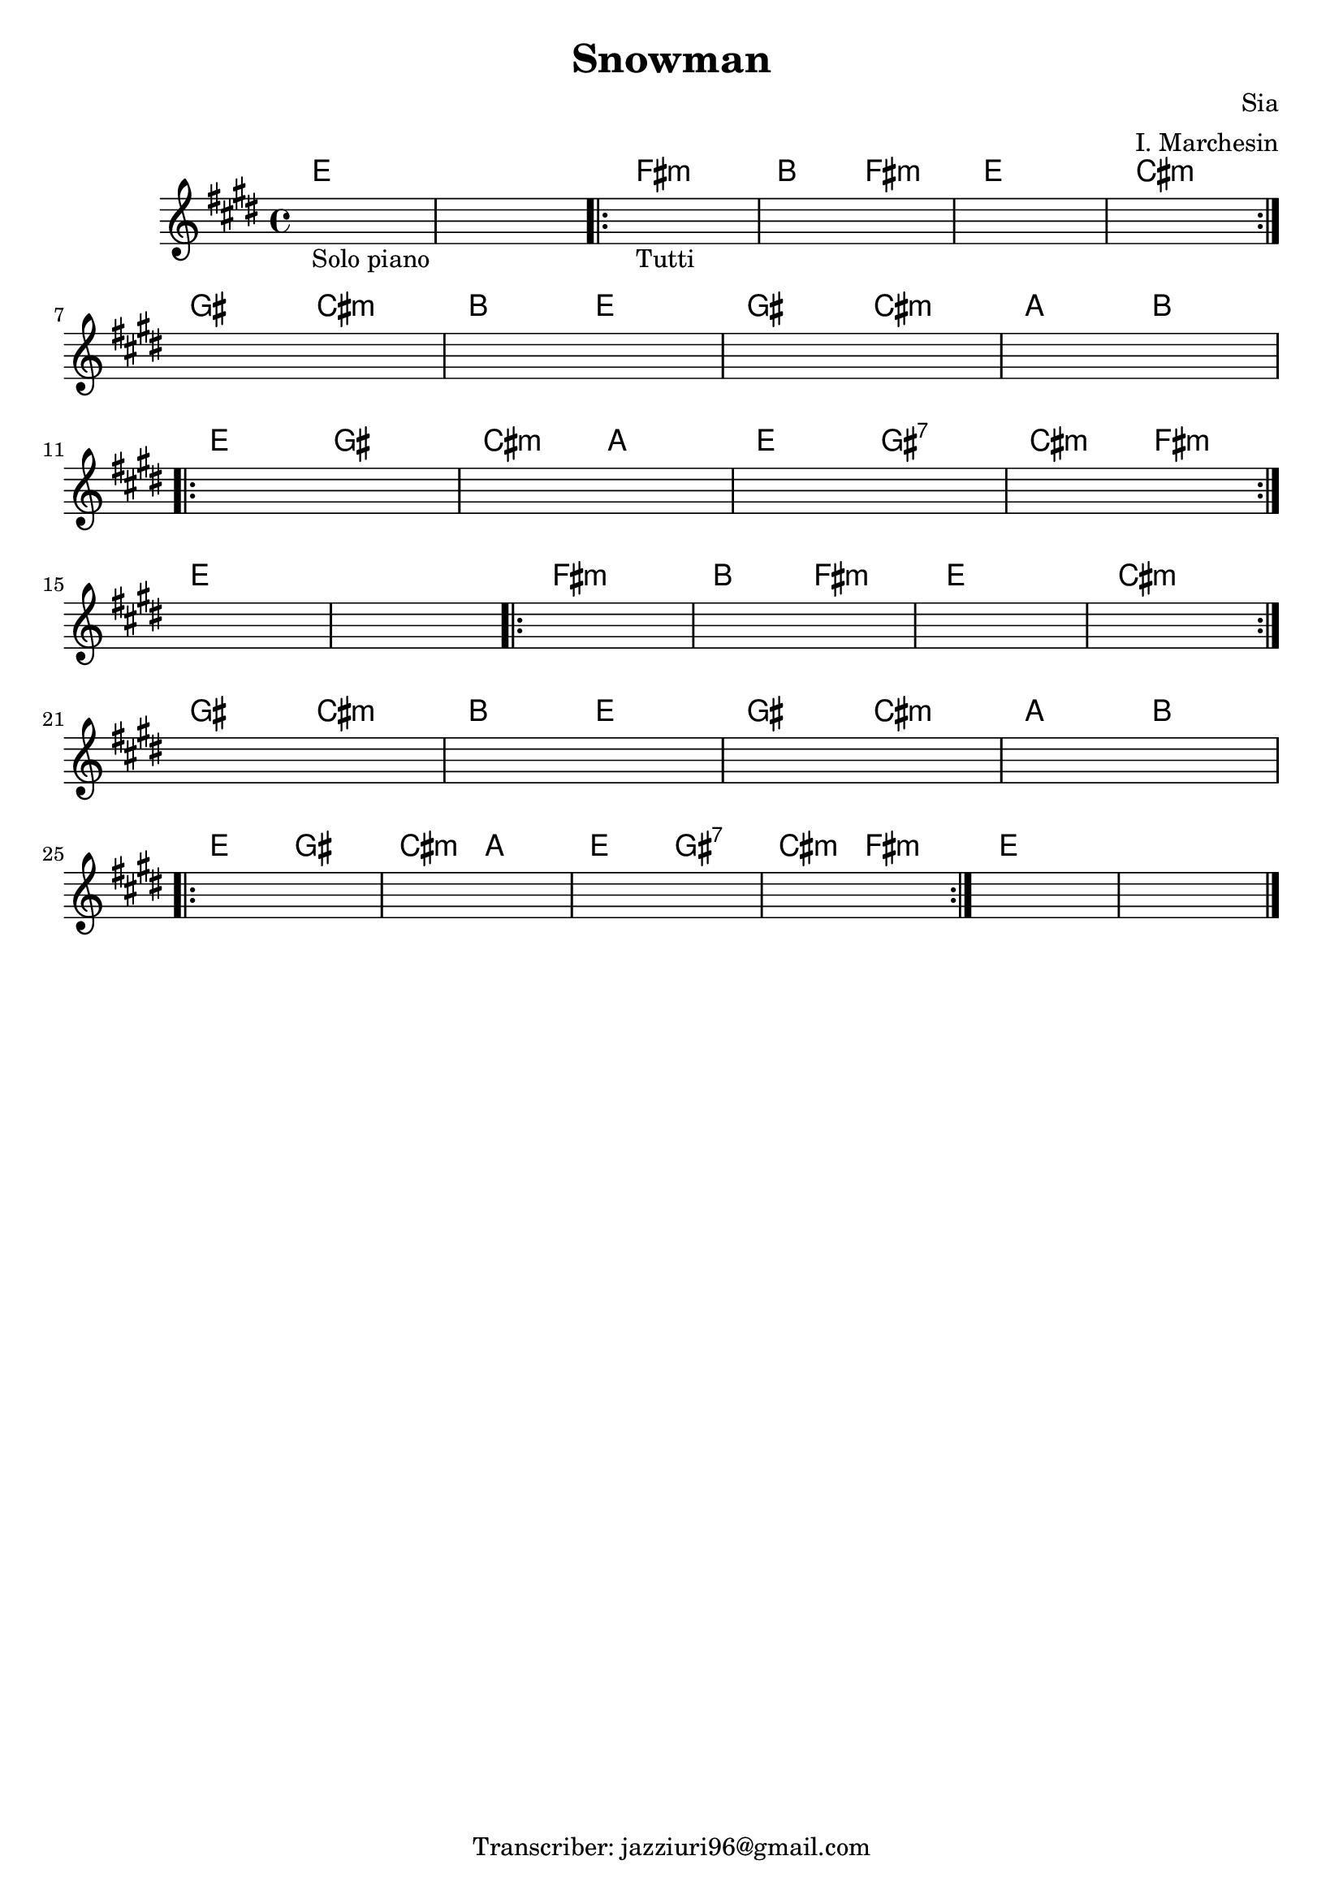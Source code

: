\header {
  title = "Snowman"
  composer = "Sia"
  arranger = "I. Marchesin"
  tagline = "Transcriber: jazziuri96@gmail.com"
}


obbligato = 
\transpose des e{
  \relative c' {
    \key des \major

    \once \hideNotes r1_"Solo piano"
    \once \hideNotes r1
    \once \hideNotes r1_"Tutti"
    \once \hideNotes r1
    \once \hideNotes r1
    \once \hideNotes r1
    \once \hideNotes r1
    \once \hideNotes r1
    \once \hideNotes r1
    \once \hideNotes r1
    \once \hideNotes r1
    \once \hideNotes r1
    \once \hideNotes r1
    \once \hideNotes r1
    \once \hideNotes r1
    \once \hideNotes r1
    \once \hideNotes r1
    \once \hideNotes r1
    \once \hideNotes r1
    \once \hideNotes r1
    \once \hideNotes r1
    \once \hideNotes r1
    \once \hideNotes r1
    \once \hideNotes r1
    \once \hideNotes r1
    \once \hideNotes r1
    \once \hideNotes r1
    \once \hideNotes r1
    \once \hideNotes r1
    \once \hideNotes r1
    
  }
}

armonie = 
\transpose des e {
  \chordmode {
    
    des1 |
    des1 |
    \repeat volta 2 {
    ees:m |
    aes2 ees:m |
    des1 |
    bes:m |
    } \break
    f2 bes:m |
    aes des |
    f bes:m |
    ges aes | \break
    \repeat volta 2 {
    des f |
    bes:m ges |
    des f:7 |
    bes:m ees:m |
    } \break
    des1 |
    des |
    \repeat volta 2 {
    ees:m |
    aes2 ees:m |
    des1 |
    bes:m |
    } \break
    f2 bes:m |
    aes des |
    f bes:m |
    ges aes | \break
    \repeat volta 2 {
    des f |
    bes:m ges |
    des f:7 |
    bes:m ees:m |
    }
    des1 |
    des | \bar "|."

  }
}


\score {
  <<
    \new ChordNames {
    \set chordChanges = ##t
    \armonie
    }
    \new Staff \obbligato
  >>
  \layout {}
  \midi {}
}